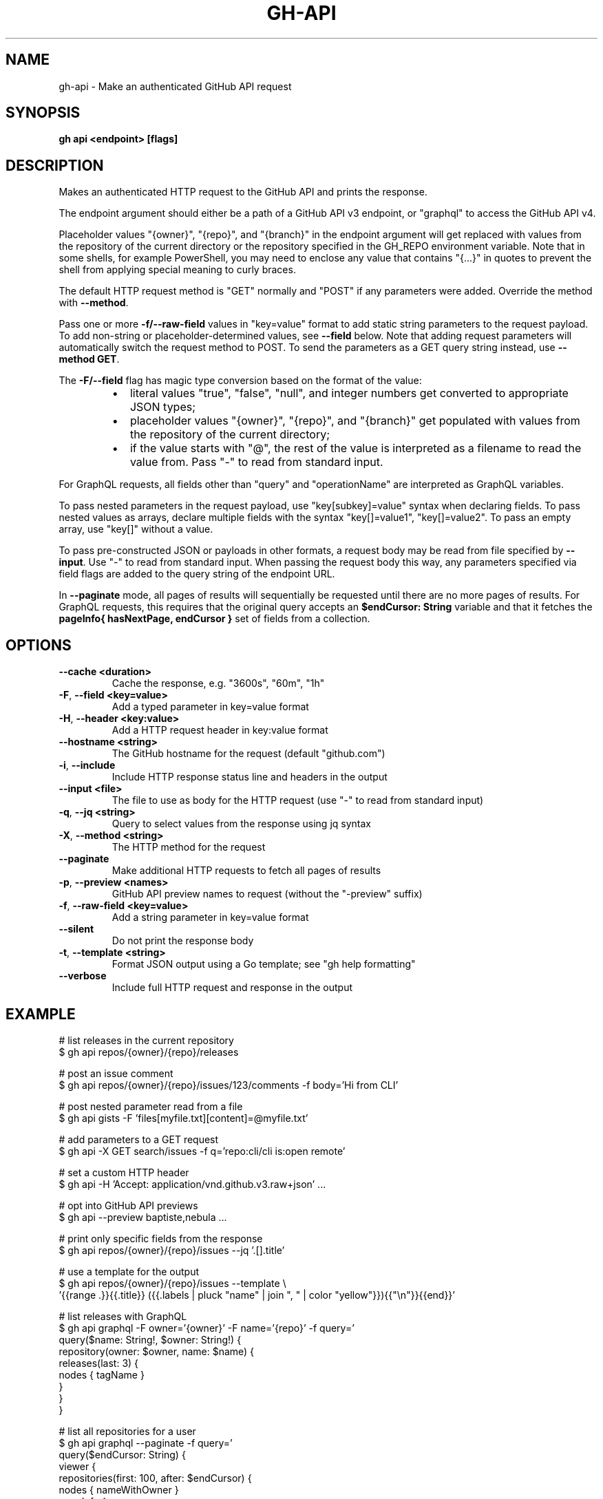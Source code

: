 .nh
.TH "GH-API" "1" "Nov 2023" "GitHub CLI 2.38.0" "GitHub CLI manual"

.SH NAME
.PP
gh-api - Make an authenticated GitHub API request


.SH SYNOPSIS
.PP
\fBgh api <endpoint> [flags]\fR


.SH DESCRIPTION
.PP
Makes an authenticated HTTP request to the GitHub API and prints the response.

.PP
The endpoint argument should either be a path of a GitHub API v3 endpoint, or
"graphql" to access the GitHub API v4.

.PP
Placeholder values "{owner}", "{repo}", and "{branch}" in the endpoint
argument will get replaced with values from the repository of the current
directory or the repository specified in the GH_REPO environment variable.
Note that in some shells, for example PowerShell, you may need to enclose
any value that contains "{...}" in quotes to prevent the shell from
applying special meaning to curly braces.

.PP
The default HTTP request method is "GET" normally and "POST" if any parameters
were added. Override the method with \fB--method\fR\&.

.PP
Pass one or more \fB-f/--raw-field\fR values in "key=value" format to add static string
parameters to the request payload. To add non-string or placeholder-determined values, see
\fB--field\fR below. Note that adding request parameters will automatically switch the
request method to POST. To send the parameters as a GET query string instead, use
\fB--method GET\fR\&.

.PP
The \fB-F/--field\fR flag has magic type conversion based on the format of the value:

.RS
.IP \(bu 2
literal values "true", "false", "null", and integer numbers get converted to
appropriate JSON types;
.IP \(bu 2
placeholder values "{owner}", "{repo}", and "{branch}" get populated with values
from the repository of the current directory;
.IP \(bu 2
if the value starts with "@", the rest of the value is interpreted as a
filename to read the value from. Pass "-" to read from standard input.

.RE

.PP
For GraphQL requests, all fields other than "query" and "operationName" are
interpreted as GraphQL variables.

.PP
To pass nested parameters in the request payload, use "key[subkey]=value" syntax when
declaring fields. To pass nested values as arrays, declare multiple fields with the
syntax "key[]=value1", "key[]=value2". To pass an empty array, use "key[]" without a
value.

.PP
To pass pre-constructed JSON or payloads in other formats, a request body may be read
from file specified by \fB--input\fR\&. Use "-" to read from standard input. When passing the
request body this way, any parameters specified via field flags are added to the query
string of the endpoint URL.

.PP
In \fB--paginate\fR mode, all pages of results will sequentially be requested until
there are no more pages of results. For GraphQL requests, this requires that the
original query accepts an \fB$endCursor: String\fR variable and that it fetches the
\fBpageInfo{ hasNextPage, endCursor }\fR set of fields from a collection.


.SH OPTIONS
.TP
\fB--cache\fR \fB<duration>\fR
Cache the response, e.g. "3600s", "60m", "1h"

.TP
\fB-F\fR, \fB--field\fR \fB<key=value>\fR
Add a typed parameter in key=value format

.TP
\fB-H\fR, \fB--header\fR \fB<key:value>\fR
Add a HTTP request header in key:value format

.TP
\fB--hostname\fR \fB<string>\fR
The GitHub hostname for the request (default "github.com")

.TP
\fB-i\fR, \fB--include\fR
Include HTTP response status line and headers in the output

.TP
\fB--input\fR \fB<file>\fR
The file to use as body for the HTTP request (use "-" to read from standard input)

.TP
\fB-q\fR, \fB--jq\fR \fB<string>\fR
Query to select values from the response using jq syntax

.TP
\fB-X\fR, \fB--method\fR \fB<string>\fR
The HTTP method for the request

.TP
\fB--paginate\fR
Make additional HTTP requests to fetch all pages of results

.TP
\fB-p\fR, \fB--preview\fR \fB<names>\fR
GitHub API preview names to request (without the "-preview" suffix)

.TP
\fB-f\fR, \fB--raw-field\fR \fB<key=value>\fR
Add a string parameter in key=value format

.TP
\fB--silent\fR
Do not print the response body

.TP
\fB-t\fR, \fB--template\fR \fB<string>\fR
Format JSON output using a Go template; see "gh help formatting"

.TP
\fB--verbose\fR
Include full HTTP request and response in the output


.SH EXAMPLE
.EX
# list releases in the current repository
$ gh api repos/{owner}/{repo}/releases

# post an issue comment
$ gh api repos/{owner}/{repo}/issues/123/comments -f body='Hi from CLI'

# post nested parameter read from a file
$ gh api gists -F 'files[myfile.txt][content]=@myfile.txt'

# add parameters to a GET request
$ gh api -X GET search/issues -f q='repo:cli/cli is:open remote'

# set a custom HTTP header
$ gh api -H 'Accept: application/vnd.github.v3.raw+json' ...

# opt into GitHub API previews
$ gh api --preview baptiste,nebula ...

# print only specific fields from the response
$ gh api repos/{owner}/{repo}/issues --jq '.[].title'

# use a template for the output
$ gh api repos/{owner}/{repo}/issues --template \\
  '{{range .}}{{.title}} ({{.labels | pluck "name" | join ", " | color "yellow"}}){{"\\n"}}{{end}}'

# list releases with GraphQL
$ gh api graphql -F owner='{owner}' -F name='{repo}' -f query='
  query($name: String!, $owner: String!) {
    repository(owner: $owner, name: $name) {
      releases(last: 3) {
        nodes { tagName }
      }
    }
  }
'

# list all repositories for a user
$ gh api graphql --paginate -f query='
  query($endCursor: String) {
    viewer {
      repositories(first: 100, after: $endCursor) {
        nodes { nameWithOwner }
        pageInfo {
          hasNextPage
          endCursor
        }
      }
    }
  }
'


.EE


.SH SEE ALSO
.PP
\fBgh(1)\fR
